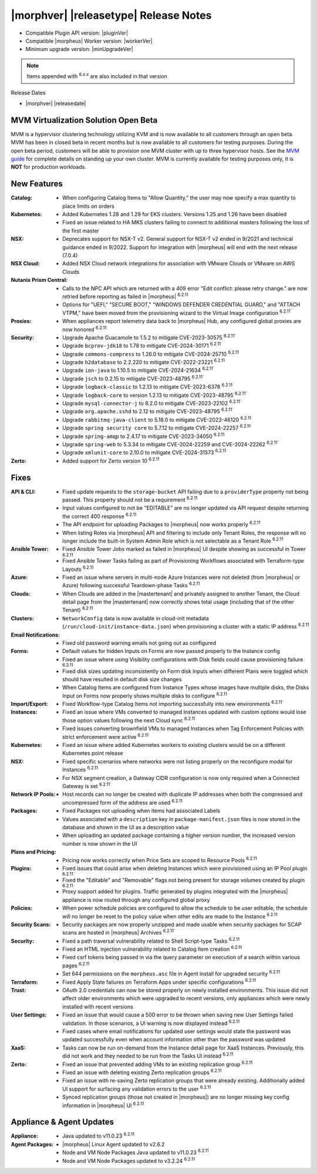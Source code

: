 .. _Release Notes:

**************************************
|morphver| |releasetype| Release Notes
**************************************

- Compatible Plugin API version: |pluginVer|
- Compatible |morpheus| Worker version: |workerVer|
- Minimum upgrade version: |minUpgradeVer|

.. NOTE:: Items appended with :superscript:`6.x.x` are also included in that version

Release Dates

- |morphver| |releasedate|

MVM Virtualization Solution Open Beta
=====================================

MVM is a hypervisor clustering technology utilizing KVM and is now available to all customers through an open beta. MVM has been in closed beta in recent months but is now available to all customers for testing purposes. During the open beta period, customers will be able to provision one MVM cluster with up to three hypervisor hosts. See the `MVM guide <https://docs.morpheusdata.com/en/latest/infrastructure/clusters/clusters.html#mvm-clusters>`_ for complete details on standing up your own cluster. MVM is currently available for testing purposes only, it is **NOT** for production workloads.

.. image:: /images/infrastructure/clusters/mvm/mvmDetail.png


New Features
============

:Catalog: - When configuring Catalog Items to "Allow Quantity," the user may now specify a max quantity to place limits on orders
:Kubernetes: - Added Kubernetes 1.28 and 1.29 for EKS clusters. Versions 1.25 and 1.26 have been disabled
              - Fixed an issue related to HA MKS clusters failing to connect to additional masters following the loss of the first master
:NSX: - Deprecates support for NSX-T v2. General support for NSX-T v2 ended in 9/2021 and technical guidance ended in 9/2022. Support for integration with |morpheus| will end with the next release (7.0.4)
:NSX Cloud: - Added NSX Cloud network integrations for association with VMware Clouds or VMware on AWS Clouds
:Nutanix Prism Central: - Calls to the NPC API which are returned with a 409 error "Edit conflict: please retry change." are now retried before reporting as failed in |morpheus| :superscript:`6.2.11`
                  - Options for "UEFI," "SECURE BOOT," "WINDOWS DEFENDER CREDENTIAL GUARD," and "ATTACH VTPM," have been moved from the provisioning wizard to the Virtual Image configuration :superscript:`6.2.11``
:Proxies: - When appliances report telemetry data back to |morpheus| Hub, any configured global proxies are now honored :superscript:`6.2.11`
:Security: - Upgrade Apache Guacamole to 1.5.2 to mitigate CVE-2023-30575 :superscript:`6.2.11``
            - Upgrade ``bcprov-jdk18`` to 1.78 to mitigate CVE-2024-30171 :superscript:`6.2.11`
            - Upgrade ``commons-compress`` to 1.26.0 to mitigate CVE-2024-25710 :superscript:`6.2.11`
            - Upgrade ``h2database`` to 2.2.220 to mitigate CVE-2022-23221 :superscript:`6.2.11`
            - Upgrade ``ion-java`` to 1.10.5 to mitigate CVE-2024-21634 :superscript:`6.2.11``
            - Upgrade ``jsch`` to 0.2.15 to mitigate CVE-2023-48795 :superscript:`6.2.11``
            - Upgrade ``logback-classic`` to 1.2.13 to mitigate CVE-2023-6378 :superscript:`6.2.11`
            - Upgrade ``logback-core`` to version 1.2.13 to mitigate CVE-2023-48795 :superscript:`6.2.11``
            - Upgrade ``mysql-connector-j`` to 8.2.0 to mitigate CVE-2023-22102 :superscript:`6.2.11``
            - Upgrade ``org.apache.sshd`` to 2.12 to mitigate CVE-2023-48795 :superscript:`6.2.11``
            - Upgrade ``rabbitmq-java-client`` to 5.18.0 to mitigate CVE-2023-46120 :superscript:`6.2.11`
            - Upgrade ``spring security core`` to 5.7.12 to mitigate CVE-2024-22257 :superscript:`6.2.11`
            - Upgrade ``spring-amqp`` to 2.4.17 to mitigate CVE-2023-34050 :superscript:`6.2.11`
            - Upgrade ``spring-web`` to 5.3.34 to mitigate CVE-2024-22259 and CVE-2024-22262 :superscript:`6.2.11``
            - Upgrade ``xmlunit-core`` to 2.10.0 to mitigate CVE-2024-31573 :superscript:`6.2.11`
:Zerto: - Added support for Zerto version 10 :superscript:`6.2.11`


Fixes
=====

:API & CLI: - Fixed update requests to the ``storage-bucket`` API failing due to a ``providerType`` property not being passed. This property should not be a requirement :superscript:`6.2.11`
             - Input values configured to not be "EDITABLE" are no longer updated via API request despite returning the correct 400 response :superscript:`6.2.11`
             - The API endpoint for uploading Packages to |morpheus| now works properly :superscript:`6.2.11`
             - When listing Roles via |morpheus| API and filtering to include only Tenant Roles, the response will no longer include the built-in System Admin Role which is not selectable as a Tenant Role :superscript:`6.2.11`
:Ansible Tower: - Fixed Ansible Tower Jobs marked as failed in |morpheus| UI despite showing as successful in Tower :superscript:`6.2.11`
                 - Fixed Ansible Tower Tasks failing as part of Provisioning Workflows associated with Terraform-type Layouts :superscript:`6.2.11`
:Azure: - Fixed an issue where servers in multi-node Azure Instances were not deleted (from |morpheus| or Azure) following successful Teardown-phase Tasks :superscript:`6.2.11`
:Clouds: - When Clouds are added in the |mastertenant| and privately assigned to another Tenant, the Cloud detail page from the |mastertenant| now correctly shows total usage (including that of the other Tenant) :superscript:`6.2.11`
:Clusters: - ``NetworkConfig`` data is now available in cloud-init metadata (``/run/cloud-init/instance-data.json``) when provisioning a cluster with a static IP address :superscript:`6.2.11`
:Email Notifications: - Fixed old password warning emails not going out as configured
:Forms: - Default values for hidden Inputs on Forms are now passed properly to the Instance config
         - Fixed an issue where using Visibility configurations with Disk fields could cause provisioning failure :superscript:`6.2.11`
         - Fixed disk sizes updating inconsistently on Form disk Inputs when different Plans were toggled which should have resulted in default disk size changes
         - When Catalog Items are configured from Instance Types whose images have multiple disks, the Disks Input on Forms now properly shows multiple disks to configure :superscript:`6.2.11`
:Import/Export: - Fixed Workflow-type Catalog Items not importing successfully into new environments :superscript:`6.2.11``
:Instances: - Fixed an issue where VMs converted to managed Instances updated with custom options would lose those option values following the next Cloud sync :superscript:`6.2.11`
             - Fixed issues converting brownfield VMs to managed Instances when Tag Enforcement Policies with strict enforcement were active :superscript:`6.2.11`
:Kubernetes: - Fixed an issue where added Kubernetes workers to existing clusters would be on a different Kubernetes point release
:NSX: - Fixed specific scenarios where networks were not listing properly on the reconfigure modal for Instances :superscript:`6.2.11`
       - For NSX segment creation, a Gateway CIDR configuration is now only required when a Connected Gateway is set :superscript:`6.2.11``
:Network IP Pools: - Host records can no longer be created with duplicate IP addresses when both the compressed and uncompressed form of the address are used :superscript:`6.2.11`
:Packages: - Fixed Packages not uploading when items had associated Labels
            - Values associated with a ``description`` key in ``package-manifest.json`` files is now stored in the database and shown in the UI as a description value
            - When uploading an updated package containing a higher version number, the increased version number is now shown in the UI
:Plans and Pricing: - Pricing now works correctly when Price Sets are scoped to Resource Pools :superscript:`6.2.11`
:Plugins: - Fixed issues that could arise when deleting Instances which were provisioned using an IP Pool plugin :superscript:`6.2.11`
           - Fixed the "Editable" and "Removable" flags not being present for storage volumes created by plugin :superscript:`6.2.11`
           - Proxy support added for plugins. Traffic generated by plugins integrated with the |morpheus| appliance is now routed through any configured global proxy
:Policies: - When power schedule policies are configured to allow the schedule to be user editable, the schedule will no longer be reset to the policy value when other edits are made to the Instance :superscript:`6.2.11`
:Security Scans: - Security packages are now properly unzipped and made usable when security packages for SCAP scans are hosted in |morpheus| Archives :superscript:`6.2.11``
:Security: - Fixed a path traversal vulnerability related to Shell Script-type Tasks :superscript:`6.2.11`
            - Fixed an HTML injection vulnerability related to Catalog Item creation :superscript:`6.2.11`
            - Fixed csrf tokens being passed in via the query parameter on execution of a search within various pages :superscript:`6.2.11`
            - Set 644 permissions on the ``morpheus.asc`` file in Agent install for upgraded security :superscript:`6.2.11`
:Terraform: - Fixed Apply State failures on Terraform Apps under specific configurations :superscript:`6.2.11`
:Trust: - OAuth 2.0 credentials can now be stored properly on newly installed environments. This issue did not affect older environments which were upgraded to recent versions, only appliances which were newly installed with recent versions
:User Settings: - Fixed an issue that would cause a 500 error to be thrown when saving new User Settings failed validation. In those scenarios, a UI warning is now displayed instead :superscript:`6.2.11`
                 - Fixed cases where email notifications for updated user settings would state the password was updated successfully even when account information other than the password was updated
:XaaS: - Tasks can now be run on-demand from the Instance detail page for XaaS Instances. Previously, this did not work and they needed to be run from the Tasks UI instead :superscript:`6.2.11`
:Zerto: - Fixed an issue that prevented adding VMs to an existing replication group :superscript:`6.2.11`
         - Fixed an issue with deleting existing Zerto replication groups :superscript:`6.2.11`
         - Fixed an issue with re-saving Zerto replication groups that were already existing. Additionally added UI support for surfacing any validation errors to the user :superscript:`6.2.11`
         - Synced replication groups (those not created in |morpheus|) are no longer missing key config information in |morpheus| UI :superscript:`6.2.11`


Appliance & Agent Updates
=========================

:Appliance: - Java updated to v11.0.23 :superscript:`6.2.11`
:Agent Packages:  - |morpheus| Linux Agent updated to v2.6.2
                  - Node and VM Node Packages Java updated to v11.0.23 :superscript:`6.2.11`
                  - Node and VM Node Packages updated to v3.2.24 :superscript:`6.2.11`
